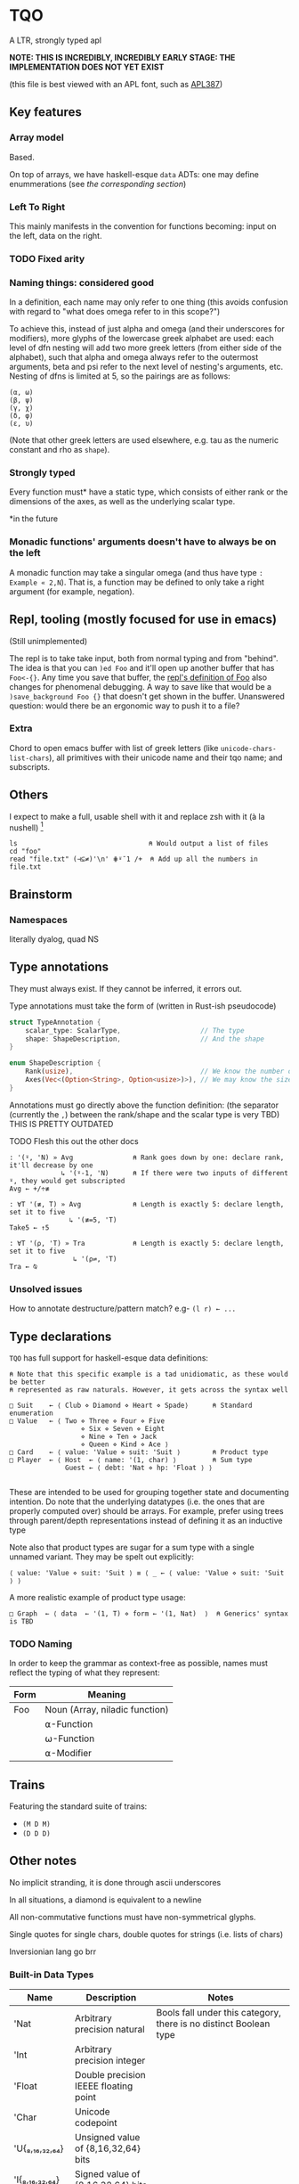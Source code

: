 * TQO
A LTR, strongly typed apl

*NOTE: THIS IS INCREDIBLY, INCREDIBLY EARLY STAGE: THE IMPLEMENTATION DOES NOT YET EXIST*

(this file is best viewed with an APL font, such as [[https://dyalog.github.io/APL387/][APL387]])

** Key features
*** Array model
Based.

On top of arrays, we have haskell-esque =data= ADTs: one may define enummerations (see [[*Type declarations][the corresponding section]])

*** Left To Right
This mainly manifests in the convention for functions becoming: input on the left, data on the right.

*** TODO Fixed arity
# Some glyphs (like =⍟= log) may be ambivalent (default argument ones are good candidates). However, examples tally being the same as notmatch sucks for Notation as a Tool of Thought :/

*** Naming things: considered good
In a definition, each name may only refer to one thing (this avoids confusion with regard to "what does omega refer to in this scope?")

To achieve this, instead of just alpha and omega (and their underscores for modifiers), more glyphs of the lowercase greek alphabet are used: each level of dfn nesting will add two more greek letters (from either side of the alphabet), such that alpha and omega always refer to the outermost arguments, beta and psi refer to the next level of nesting's arguments, etc. Nesting of dfns is limited at 5, so the pairings are as follows:
#+begin_src tqo
  (α, ω)
  (β, ψ)
  (γ, χ)
  (δ, φ)
  (ε, υ)
#+end_src

(Note that other greek letters are used elsewhere, e.g. tau as the numeric constant and rho as =shape=).

*** Strongly typed

Every function must* have a static type, which consists of either rank or the dimensions of the axes, as well as the underlying scalar type.

*in the future

*** Monadic functions' arguments doesn't have to always be on the left
A monadic function may take a singular omega (and thus have type =: Example « 2,N=). That is, a function may be defined to only take a right argument (for example, negation).

** Repl, tooling (mostly focused for use in emacs)
(Still unimplemented)

The repl is to take take input, both from normal typing and from "behind". The idea is that you can =)ed Foo= and it'll open up another buffer that has =Foo<-{}=. Any time you save that buffer, the _repl's definition of Foo_ also changes for phenomenal debugging.  A way to save like that would be a =)save_background Foo {}= that doesn't get shown in the buffer. Unanswered question: would there be an ergonomic way to push it to a file?

*** Extra
Chord to open emacs buffer with list of greek letters (like =unicode-chars-list-chars=), all primitives with their unicode name and their tqo name; and subscripts.

** Others
I expect to make a full, usable shell with it and replace zsh with it (à la nushell) [fn:2]
 


#+begin_src 
  ls                                 ⍝ Would output a list of files
  cd "foo" 
  read "file.txt" (⊣⊆≠)'\n' ⋕⍤¯1 /+  ⍝ Add up all the numbers in file.txt
#+end_src

** Brainstorm
*** Namespaces
literally dyalog, quad NS

** Type annotations
They must always exist. If they cannot be inferred, it errors out.

Type annotations must take the form of (written in Rust-ish pseudocode)
#+begin_src rust
  struct TypeAnnotation {
      scalar_type: ScalarType,                    // The type
      shape: ShapeDescription,                    // And the shape
  }

  enum ShapeDescription {      
      Rank(usize),                                // We know the number of axis
      Axes(Vec<(Option<String>, Option<usize>)>), // We may know the size or name of each axis. Implies rank
  }
#+end_src

Annotations must go directly above the function definition:
(the separator (currently the =,=) between the rank/shape and the scalar type is very TBD)
THIS IS PRETTY OUTDATED

**** TODO Flesh this out the other docs
#+begin_src tqo
: '(⍤, 'N) » Avg               ⍝ Rank goes down by one: declare rank, it'll decrease by one
             ↳ '(⍤-1, 'N)      ⍝ If there were two inputs of different ⍤, they would get subscripted
Avg ← +/÷≢
 
: ∀T '(≢, T) » Avg             ⍝ Length is exactly 5: declare length, set it to five
               ↳ '(≢=5, 'T)
Take5 ← ↑5

: ∀T '(⍴, 'T) » Tra            ⍝ Length is exactly 5: declare length, set it to five
                ↳ '(⍴⇌, 'T)
Tra ← ⍉
#+end_src

*** Unsolved issues
How to annotate destructure/pattern match? e.g- =(l r) ← ...=

** Type declarations
=TQO= has full support for haskell-esque data definitions:

#+begin_src tqo
  ⍝ Note that this specific example is a tad unidiomatic, as these would be better
  ⍝ represented as raw naturals. However, it gets across the syntax well

  □ Suit    ← ⟨ Club ⋄ Diamond ⋄ Heart ⋄ Spade⟩      ⍝ Standard enumeration
  □ Value   ← ⟨ Two ⋄ Three ⋄ Four ⋄ Five
                    ⋄ Six ⋄ Seven ⋄ Eight
                    ⋄ Nine ⋄ Ten ⋄ Jack
                    ⋄ Queen ⋄ Kind ⋄ Ace ⟩    
  □ Card    ← ⟨ value: 'Value ⋄ suit: 'Suit ⟩        ⍝ Product type
  □ Player  ← ⟨ Host  ← ⟨ name: '(1, char) ⟩         ⍝ Sum type
                Guest ← ⟨ debt: 'Nat ⋄ hp: 'Float ⟩ ⟩        

#+end_src

These are intended to be used for grouping together state and documenting intention. Do note that the underlying datatypes (i.e. the ones that are properly computed over) should be arrays. For example, prefer using trees through parent/depth representations instead of defining it as an inductive type

Note also that product types are sugar for a sum type with a single unnamed variant. They may be spelt out explicitly:

#+begin_src tqo
  ⟨ value: 'Value ⋄ suit: 'Suit ⟩ ≡ ⟨ _ ← ⟨ value: 'Value ⋄ suit: 'Suit ⟩ ⟩
#+end_src

A more realistic example of product type usage:
#+begin_src 
  □ Graph  ← ⟨ data  ← '(1, T) ⋄ form ← '(1, Nat)  ⟩  ⍝ Generics' syntax is TBD
#+end_src

*** TODO Naming
In order to keep the grammar as context-free as possible, names must reflect the typing of what they represent:
| Form | Meaning                        |
|------+--------------------------------|
| Foo  | Noun (Array, niladic function) |
|      | ⍺-Function                     |
|      | ⍵-Function                     |
|      | ⍺-Modifier                     |

# TODO: figure out which typings of values need to be separated, and how to distinguish them (remember ◞ and ◟)
 
** Trains
Featuring the standard suite of trains:
- =(M D M)=
- =(D D D)=


** Other notes
No implicit stranding, it is done through ascii underscores

In all situations, a diamond is equivalent to a newline

All non-commutative functions must have non-symmetrical glyphs. 

Single quotes for single chars, double quotes for strings (i.e. lists of chars)

Inversionian lang go brr

*** Built-in Data Types
| Name            | Description                                       | Notes                                                                                                                      |
|-----------------+---------------------------------------------------+----------------------------------------------------------------------------------------------------------------------------|
| 'Nat            | Arbitrary precision natural                       | Bools fall under this category, there is no distinct Boolean type                                                          |
| 'Int            | Arbitrary precision integer                       |                                                                                                                            |
| 'Float          | Double precision IEEEE floating point             |                                                                                                                            |
| 'Char           | Unicode codepoint                                 |                                                                                                                            |
| 'U{₈,₁₆,₃₂,₆₄}  | Unsigned value of {8,16,32,64} bits               |                                                                                                                            |
| 'I{₈,₁₆,₃₂,₆₄}  | Signed value of {8,16,32,64} bits                 |                                                                                                                            |
| 'U{₈,₁₆,₃₂,₆₄}I | Unsigned value of {8,16,32,64} bits with infinity | The value 0b111.111 is reinterpreted to be infinity; all arithmetic operations are saturating instead of over/underflowing |
| 'I{₈,₁₆,₃₂,₆₄}I | Signed value of {8,16,32,64} bits with ±infinity  | See  u{8,16,32,64}I                                                                                                        |

** Bunda-Gerth table
# https://dfns.dyalog.com/n_parse.htm

Legend:
| Name                   | Abbreviation |
|------------------------+--------------|
| Array (Nilad)          | A            |
| Alpha-Monadic Function | αMF          |
| Omega-Monadic Function | ⍵MF          |
| Dyadic Function        | DF           |
| Name                   | N            |
| Alpha-Monadic Modifier | αMM          |
| Omega-Monadic Modifier | ⍵MM          |
| Dyadic Modifier        | DM           |
| Jot                    | JOT          |
| Assignment Arrow       | ARR          |
| Assignment             | ASS          |

# TODO: When the glyph for left/right placeholders for modifiers (i.e. dyalog's alphalpha and omegaomega)
# are decided, substitute them in in the legend and table

Table:
| Left\Right | A        | αMF      | ⍵MF      | DF       | N        | αMM      | ⍵MM      | DM       | JOT      | ARR       |
| /          | <        | <        | <        | <        | <        | <        | <        | <        | <        | <         |
|------------+----------+----------+----------+----------+----------+----------+----------+----------+----------+-----------|
| A          | _        | (x, A)   | _        | (x,⍵MF)  | _        | (x, A)   | _        | (x, ⍵MM) | (x, A)   | (x, err)  |
|------------+----------+----------+----------+----------+----------+----------+----------+----------+----------+-----------|
| αMF        | _        | (x, αMF) | _        | (x, DF)  | _        | (x, αMF) | _        | (x, ⍵MM) | err?     | (x, err)  |
|------------+----------+----------+----------+----------+----------+----------+----------+----------+----------+-----------|
| ⍵MF        | (x, A)   | _        | (x,⍵MF)  | (x, αMF) | (x, A)   | (x, αMF) | (x, err) | (x, err) | (x, ⍵MF) | (x, err)  |
|------------+----------+----------+----------+----------+----------+----------+----------+----------+----------+-----------|
| DF         | (x,MFα)  | _        | (x, DF)  | _        | (x, αMF) | (x, αMF) | (x, err) | (x, ⍵MM) |          | (x, err)  |
|------------+----------+----------+----------+----------+----------+----------+----------+----------+----------+-----------|
| N          | _        | (x, A)   | _        | (x, ⍵MF) | _        | (x, αMF) |          | (??)     |          | (x, bind) |
|------------+----------+----------+----------+----------+----------+----------+----------+----------+----------+-----------|
| αMM        | _        |          |          |          |          | (x, αMM) | _        |          | err?     | (x, err)  |
|------------+----------+----------+----------+----------+----------+----------+----------+----------+----------+-----------|
| ⍵MM        | ????     |          |          |          |          |          |          |          |          | (x, err)  |
|------------+----------+----------+----------+----------+----------+----------+----------+----------+----------+-----------|
| DM         | (x, MM)  |          |          |          |          |          |          |          |          | (x, err)  |
|------------+----------+----------+----------+----------+----------+----------+----------+----------+----------+-----------|
| JOT        | (x, A)   |          | err?     |          |          |          | err?     |          |          |           |
|------------+----------+----------+----------+----------+----------+----------+----------+----------+----------+-----------|
| ARR        | (x, ASS) | (x, ASS) | (x, ASS) | (x, ASS) | (x, ASS) | (x, ASS) | (x, ASS) | (x,ASS)  | (x, err) | (x, err)  |


# │A a b c  0 1 2 3 4 5 6 7 8 9  ⍺ ⍵  #    ⍝ Arrays                              │
# │F + - × ÷ ⍳ ⍴ = | ↑ ↓ ⊢ ⊣ ∇             ⍝ Functions                           │
# │N x y z                                 ⍝ Names (unassigned).                 │
# │AF                                      ⍝ bound left argument                 │
# │JOT ∘                                   ⍝ compose / null operand.             │
# │DOT .                                   ⍝ ref / product.                      │
# │DX                                      ⍝ dotted ...                          │
# │MOP ¨ ⍨ &                               ⍝ Monadic operators                   │
# │DOP ⍣                                   ⍝ Dyadic operators                    │
# │IDX                                     ⍝ index/axis                          │
# │XAS                                     ⍝ indexed assignment: [IDX]←          │
# │SL  ;                                   ⍝ subscript list  ..;..;..            │
# │CLN :                                   ⍝ colon token                         │
# │GRD                                     ⍝ guard :                             │
# │XL  ⋄                                   ⍝ expression list ..⋄..⋄..            │
# │ARO ←                                   ⍝ assignment arrow                    │
# │ASG                                     ⍝ name assignment                     │
# │ERR                                     ⍝ error                               │
# │() [IDX] {F}                            ⍝ brackets                            │
# │⍝⍝⍝⍝⍝⍝⍝⍝⍝⍝⍝⍝⍝⍝⍝⍝⍝⍝⍝⍝⍝⍝⍝⍝⍝⍝⍝⍝⍝⍝⍝⍝⍝⍝⍝⍝⍝⍝⍝⍝⍝             
** List of primitives
Note that all non-commutative dyadic operations have non-symemtrical glyphs! (With the exceptions of: subtract, divide)

| Glyph  | Category   | Name             | Type     | Arity   | Notes                                      |
|--------+------------+------------------+----------+---------+--------------------------------------------|
| ¯      | Arithemtic | Negate           | Function | Monadic |                                            |
| ¬      | Arithmetic | Not              | Function | Monadic |                                            |
| ±      | Arithmetic | Sign             | Function | Monadic |                                            |
| +      | Arithemtic | Add              | Function | Dyadic  |                                            |
| -      | Arithmetic | Subtract         | Function | Dyadic  |                                            |
| ×      | Arithmetic | Multiply         | Function | Dyadic  |                                            |
| ÷      | Arithmetic | Divide           | Function | Dyadic  |                                            |
| ◿      | Arithmetic | Modulo           | Function | Dyadic  |                                            |
| TBD    | Arithmetic | Remainder        | Function | Dyadic  |                                            |
| ⌵      | Arithmetic | Absolute Value   | Function | Monadic |                                            |
| TBD    | Arithmetic | Sine             | Function | Monadic |                                            |
| ⨪      | Arithmetic | Reciprocal       | Function | Monadic |                                            |
| √      | Arithmetic | Sqrt             | Function | Monadic |                                            |
| ↥      | Arithmetic | Maximum          | Function | Dyadic  |                                            |
| ↧      | Arithmetic | Minimum          | Function | Dyadic  |                                            |
| ⌊      | Arithmetic | Floor            | Function | Monadic |                                            |
| ⁅      | Arithmetic | Round            | Function | Monadic |                                            |
| ⌈      | Arithmetic | Ceiling          | Function | Monadic |                                            |
| \equal | Logic      | Equals           | Function | Monadic |                                            |
| ≠      | Logic      | Not equals       | Function | Dyadic  |                                            |
| <      | Logic      | Less than        | Function | Dyadic  |                                            |
| ≤      | Logic      | Less or equal    | Function | Dyadic  |                                            |
| >      | Logic      | Greater than     | Function | Dyadic  |                                            |
| ≥      | Logic      | Greater or equal | Function | Dyadic  |                                            |
| ∧      | Logic      | And              |          |         |                                            |
| ∨      | Logic      | Or               |          |         |                                            |
| ⊼      | Logic      | Nand             |          |         |                                            |
| ⊽      | Logic      | Nor              |          |         |                                            |
| ⊻      | Logic      | Xor              |          |         | Extends to naturals as absolute difference |
| \vert  | Logic      | Divides          | Function | Dyadic  |                                            |
| ∤      | Logic      | Nodivides        |          |         |                                            |
| ⊣      |            | Left             | Function | Dyadic  |                                            |
| ⊢      |            | Right            | Function | Dyadic  |                                            |
| TBD    |            | Catenate         | Function | Dyadic  | The comma is reserved for TODO             |
| ⍋      |            | Grade up         | Function | Monadic |                                            |
| ⍒      |            | Grade down       | Function | Monadic |                                            |
| ⍉      |            | Transpose        | Function | Monadic |                                            |
| ⇡      |            | Range            | Function | Monad   |                                            |
| ⍆      |            | Sort             | Function | Monadic |                                            |
| √      |            | Sqrt             | Function | Monadic |                                            |
| ⇌      |            | Reverse          | Function | Monadic | Also used for type signatures (reverse)    |
| ⋯      |            | Bits             | Function | Monadic | Equivalent to =encode2 =                   |
| ⍸      |            | Where            | Function | Monadic |                                            |
| ∊      | Logic      | Memberof         | Function | Dyadic  |                                            |
| ∋      | Logic      | Memberin         | Function | Dyadic  |                                            |
| ∉      | Logic      | Notmemberof      | Function | Dyadic  |                                            |
| ∌      | Logic      | Notmemberin      | Function | Dyadic  |                                            |
| ⌿      |            | Keep/Replicate   | Function | Dyadic  |                                            |
| ≢      |            | Tally/Length     | Function | Monadic | Also used for type signatures (length)     |
|        |            | Depth            | Function | Monadic |                                            |
| ≍      |            | Match            | Function | Dyadic  |                                            |
| ≭      |            | Notmatch         | Function | Dyadic  |                                            |
| ⍴      |            | Shape            | Function | Monadic |                                            |
| ↯      |            | Reshape          | Function | Dyadic  |                                            |
| ⊞      |            | Table            | Modifier | Monadic |                                            |
| ⧋      |            | Evert            | Modifier | Monadic |                                            |
| ⍜      |            | Under            | Modifier | Dyadic  |                                            |
| ⍣      |            | Repeat/Power     | Modifier | Dyadic  |                                            |
| ⍤      |            | At Rank          | Modifier | Dyadic  | Also used for type signatures (rank)       |


** Special syntax glyphs
| Glyph | Name              | Meaning                                                  |
|-------+-------------------+----------------------------------------------------------|
| :     | Type definition   | Declare the type of a binding                            |
| ⊔     | Destructure       | Start pattern matching                                   |
| ⊔     | Destructure       | Start pattern matching                                   |
| ⋄     | Diamond           | Statment separator                                       |
| ⎕     | Quad              | System function marker; Output stand-in when assigned to |
| »/«   | Input             |                                                          |
| ↳     | Output            |                                                          |
| ⍝     | (Inline*) Comment | Signifies both starting and ending comment               |

# | ⧻     |            | Length           | Function | Monadic |                                |
# | ≡     | Match            | Function | Dyadic  |                                |

# Note to self: the unicode list near #x002207 ∇ NABLA is a goldmine for glyphs!

* TODO Tacit
Being of fixed-arity, forks and atops look as follows:

....

	

f g Y
* TODO (design)
- Decide syntax for doccoments
- Document the fact it's leading axis (and that evert exists)
- Document that trains use moons
  - Think through another possible syntax for trains
- Document the fact that uppercase/lowercase have implications for functions/nouns
- Think hard about how to do generics/typeclasses
- Document the fact that all values are immutable. For mutability, use repeat and such
- Memory mapped files
- Ponder indexing semantics ('=A IDX=' in Bunda-Gerth parsing). Brackets are taken for array construction....






[fn:1] I need to understand bqn's better to be able to decide properly, but so far the nested one (I'm conceptualizing it as fix=box) seem nice
[fn:2] for example, automatically running =tqo "--load shell_prelude.tqo"= on terminal startup (it would be a bad idea to not have bash or zsh as the true underlying shell, as many programs expect them to run all programs)
